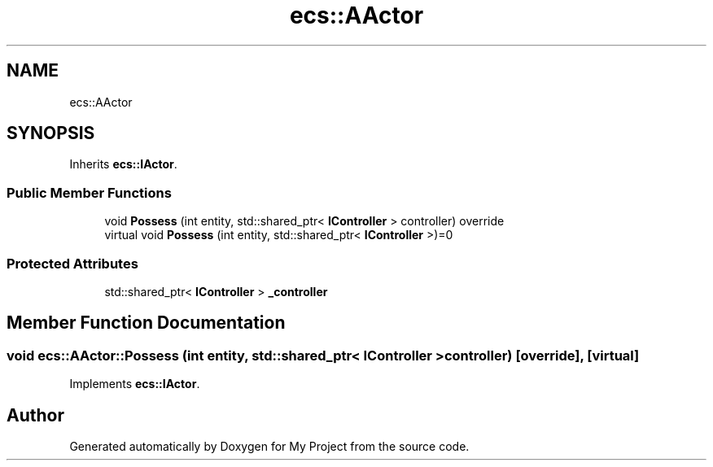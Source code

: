 .TH "ecs::AActor" 3 "Mon Dec 18 2023" "My Project" \" -*- nroff -*-
.ad l
.nh
.SH NAME
ecs::AActor
.SH SYNOPSIS
.br
.PP
.PP
Inherits \fBecs::IActor\fP\&.
.SS "Public Member Functions"

.in +1c
.ti -1c
.RI "void \fBPossess\fP (int entity, std::shared_ptr< \fBIController\fP > controller) override"
.br
.in -1c
.in +1c
.ti -1c
.RI "virtual void \fBPossess\fP (int entity, std::shared_ptr< \fBIController\fP >)=0"
.br
.in -1c
.SS "Protected Attributes"

.in +1c
.ti -1c
.RI "std::shared_ptr< \fBIController\fP > \fB_controller\fP"
.br
.in -1c
.SH "Member Function Documentation"
.PP 
.SS "void ecs::AActor::Possess (int entity, std::shared_ptr< \fBIController\fP > controller)\fC [override]\fP, \fC [virtual]\fP"

.PP
Implements \fBecs::IActor\fP\&.

.SH "Author"
.PP 
Generated automatically by Doxygen for My Project from the source code\&.
